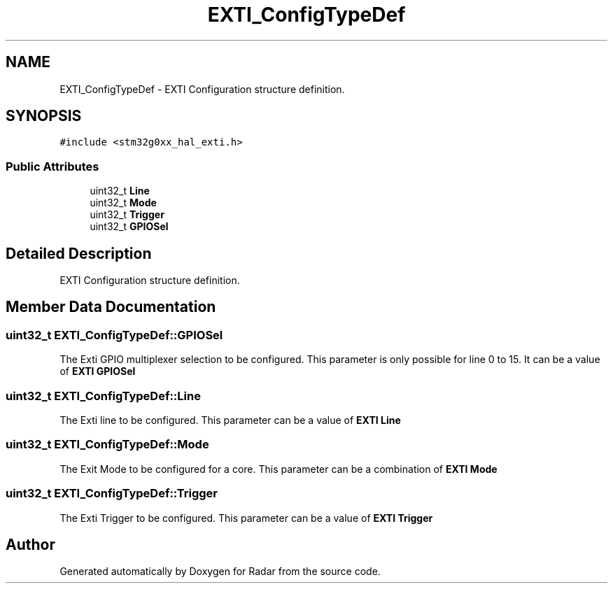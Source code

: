 .TH "EXTI_ConfigTypeDef" 3 "Version 1.0.0" "Radar" \" -*- nroff -*-
.ad l
.nh
.SH NAME
EXTI_ConfigTypeDef \- EXTI Configuration structure definition\&.  

.SH SYNOPSIS
.br
.PP
.PP
\fC#include <stm32g0xx_hal_exti\&.h>\fP
.SS "Public Attributes"

.in +1c
.ti -1c
.RI "uint32_t \fBLine\fP"
.br
.ti -1c
.RI "uint32_t \fBMode\fP"
.br
.ti -1c
.RI "uint32_t \fBTrigger\fP"
.br
.ti -1c
.RI "uint32_t \fBGPIOSel\fP"
.br
.in -1c
.SH "Detailed Description"
.PP 
EXTI Configuration structure definition\&. 
.SH "Member Data Documentation"
.PP 
.SS "uint32_t EXTI_ConfigTypeDef::GPIOSel"
The Exti GPIO multiplexer selection to be configured\&. This parameter is only possible for line 0 to 15\&. It can be a value of \fBEXTI GPIOSel\fP 
.SS "uint32_t EXTI_ConfigTypeDef::Line"
The Exti line to be configured\&. This parameter can be a value of \fBEXTI Line\fP 
.SS "uint32_t EXTI_ConfigTypeDef::Mode"
The Exit Mode to be configured for a core\&. This parameter can be a combination of \fBEXTI Mode\fP 
.SS "uint32_t EXTI_ConfigTypeDef::Trigger"
The Exti Trigger to be configured\&. This parameter can be a value of \fBEXTI Trigger\fP 

.SH "Author"
.PP 
Generated automatically by Doxygen for Radar from the source code\&.
